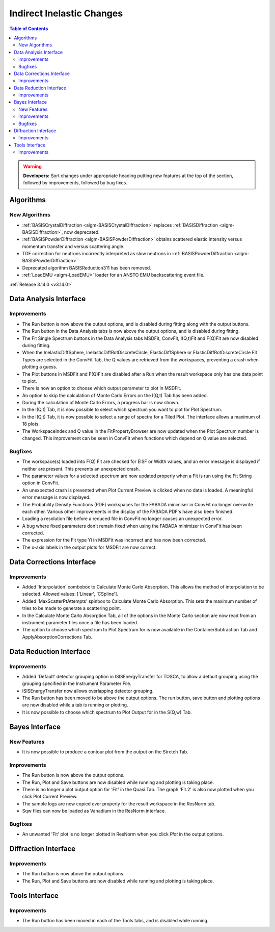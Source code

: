 ==========================
Indirect Inelastic Changes
==========================

.. contents:: Table of Contents
   :local:

.. warning:: **Developers:** Sort changes under appropriate heading
    putting new features at the top of the section, followed by
    improvements, followed by bug fixes.

Algorithms
----------

New Algorithms
##############
- :ref:`BASISCrystalDiffraction <algm-BASISCrystalDiffraction>` replaces :ref:`BASISDiffraction <algm-BASISDiffraction>`, now deprecated.
- :ref:`BASISPowderDiffraction <algm-BASISPowderDiffraction>` obtains scattered elastic intensity versus momentum transfer and versus scattering angle.
- TOF correction for neutrons incorrectly interpreted as slow neutrons in :ref:`BASISPowderDiffraction <algm-BASISPowderDiffraction>`
- Deprecated algorithm BASISReduction311 has been removed.
- :ref:`LoadEMU <algm-LoadEMU>` loader for an ANSTO EMU backscattering event file.

:ref:`Release 3.14.0 <v3.14.0>`

Data Analysis Interface
-----------------------

Improvements
############

- The Run button is now above the output options, and is disabled during fitting along with the output buttons.
- The Run button in the Data Analysis tabs is now above the output options, and is disabled during fitting.
- The Fit Single Spectrum buttons in the Data Analysis tabs MSDFit, ConvFit, I(Q,t)Fit and F(Q)Fit are now disabled
  during fitting.
- When the InelasticDiffSphere, InelasticDiffRotDiscreteCircle, ElasticDiffSphere or ElasticDiffRotDiscreteCircle
  Fit Types are selected in the ConvFit Tab, the Q values are retrieved from the workspaces, preventing a crash
  when plotting a guess.
- The Plot buttons in MSDFit and F(Q)Fit are disabled after a Run when the result workspace only has one
  data point to plot.
- There is now an option to choose which output parameter to plot in MSDFit.
- An option to skip the calculation of Monte Carlo Errors on the I(Q,t) Tab has been added.
- During the calculation of Monte Carlo Errors, a progress bar is now shown.
- In the I(Q,t) Tab, it is now possible to select which spectrum you want to plot for Plot Spectrum.
- In the I(Q,t) Tab, it is now possible to select a range of spectra for a Tiled Plot. The interface allows a
  maximum of 18 plots.
- The WorkspaceIndex and Q value in the FitPropertyBrowser are now updated when the Plot Spectrum number is changed.
  This improvement can be seen in ConvFit when functions which depend on Q value are selected.

Bugfixes
########

- The workspace(s) loaded into F(Q) Fit are checked for EISF or Width values, and an error message is displayed
  if neither are present. This prevents an unexpected crash.
- The parameter values for a selected spectrum are now updated properly when a Fit is run using the Fit String
  option in ConvFit.
- An unexpected crash is prevented when Plot Current Preview is clicked when no data is loaded. A meaningful error
  message is now displayed.
- The Probability Density Functions (PDF) workspaces for the FABADA minimiser in ConvFit no longer overwrite each other.
  Various other improvements in the display of the FABADA PDF's have also been finished.
- Loading a resolution file before a reduced file in ConvFit no longer causes an unexpected error.
- A bug where fixed parameters don't remain fixed when using the FABADA minimizer in ConvFit has been corrected.
- The expression for the Fit type Yi in MSDFit was incorrect and has now been corrected.
- The x-axis labels in the output plots for MSDFit are now correct.


Data Corrections Interface
--------------------------

Improvements
############

- Added 'Interpolation' combobox to Calculate Monte Carlo Absorption. This allows the method of interpolation
  to be selected. Allowed values: ['Linear', 'CSpline'].
- Added 'MaxScatterPtAttempts' spinbox to Calculate Monte Carlo Absorption. This sets the maximum number of
  tries to be made to generate a scattering point.
- In the Calculate Monte Carlo Absorption Tab, all of the options in the Monte Carlo section are now read from
  an instrument parameter files once a file has been loaded.
- The option to choose which spectrum to Plot Spectrum for is now available in the ContainerSubtraction Tab and
  ApplyAbsorptionCorrections Tab.


Data Reduction Interface
------------------------

Improvements
############

- Added 'Default' detector grouping option in ISISEnergyTransfer for TOSCA, to allow a default grouping
  using the grouping specified in the Instrument Parameter File.
- ISISEnergyTransfer now allows overlapping detector grouping.
- The Run button has been moved to be above the output options. The run button, save button and plotting options
  are now disabled while a tab is running or plotting.
- It is now possible to choose which spectrum to Plot Output for in the S(Q,w) Tab.


Bayes Interface
---------------

New Features
############
- It is now possible to produce a contour plot from the output on the Stretch Tab.

Improvements
############

- The Run button is now above the output options.
- The Run, Plot and Save buttons are now disabled while running and plotting is taking place.
- There is no longer a plot output option for 'Fit' in the Quasi Tab. The graph 'Fit.2' is also now plotted when you click
  Plot Current Preview.
- The sample logs are now copied over properly for the result workspace in the ResNorm tab.
- Sqw files can now be loaded as Vanadium in the ResNorm interface.

Bugfixes
########

- An unwanted 'Fit' plot is no longer plotted in ResNorm when you click `Plot` in the output options.


Diffraction Interface
---------------------

Improvements
############

- The Run button is now above the output options.
- The Run, Plot and Save buttons are now disabled while running and plotting is taking place.


Tools Interface
---------------

Improvements
############

- The Run button has been moved in each of the Tools tabs, and is disabled while running.
